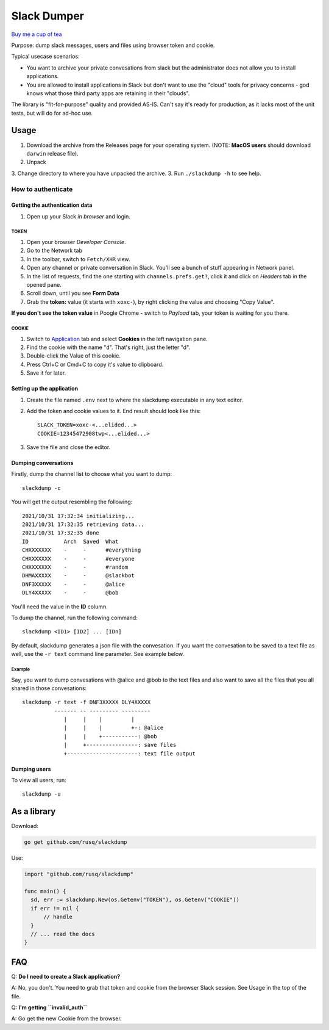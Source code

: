 ============
Slack Dumper
============

`Buy me a cup of tea`_

Purpose: dump slack messages, users and files using browser token and cookie.

Typical usecase scenarios:

* You want to archive your private convesations from slack but the administrator
  does not allow you to install applications.

* You are allowed to install applications in Slack but don't want to use the
  "cloud" tools for privacy concerns - god knows what those third party apps are
  retaining in their "clouds".

The library is "fit-for-purpose" quality and provided AS-IS.  Can't say it's
ready for production, as it lacks most of the unit tests, but will do for ad-hoc
use.

Usage
=====

1. Download the archive from the Releases page for your operating system. (NOTE: **MacOS users** should download ``darwin`` release file).
2. Unpack
3. Change directory to where you have unpacked the archive.
3. Run ``./slackdump -h`` to see help.

How to authenticate
-------------------

Getting the authentication data
~~~~~~~~~~~~~~~~~~~~~~~~~~~~~~~

#. Open up your Slack *in browser* and login.

TOKEN
+++++

#. Open your browser *Developer Console*.
#. Go to the Network tab
#. In the toolbar, switch to ``Fetch/XHR`` view.
#. Open any channel or private conversation in Slack.  You'll see a
   bunch of stuff appearing in Network panel.
#. In the list of requests, find the one starting with
   ``channels.prefs.get?``, click it and click on *Headers* tab in the
   opened pane.
#. Scroll down, until you see **Form Data**
#. Grab the **token:** value (it starts with ``xoxc-``), by right
   clicking the value and choosing "Copy Value".

**If you don't see the token value** in Poogle Chrome - switch to `Payload` tab,
your token is waiting for you there.

COOKIE
++++++

#. Switch to Application_ tab and select **Cookies** in the left
   navigation pane.
#. Find the cookie with the name "``d``".  That's right, just the
   letter "d".
#. Double-click the Value of this cookie.
#. Press Ctrl+C or Cmd+C to copy it's value to clipboard.
#. Save it for later.

Setting up the application
~~~~~~~~~~~~~~~~~~~~~~~~~~

#. Create the file named ``.env`` next to where the slackdump
   executable in any text editor.
#. Add the token and cookie values to it. End result
   should look like this::

     SLACK_TOKEN=xoxc-<...elided...>
     COOKIE=12345472908twp<...elided...>

#. Save the file and close the editor.


Dumping conversations
~~~~~~~~~~~~~~~~~~~~~

Firstly, dump the channel list to choose what you want to dump::

  slackdump -c

You will get the output resembling the following::

  2021/10/31 17:32:34 initializing...
  2021/10/31 17:32:35 retrieving data...
  2021/10/31 17:32:35 done
  ID           Arch  Saved  What
  CHXXXXXXX    -     -      #everything
  CHXXXXXXX    -     -      #everyone
  CHXXXXXXX    -     -      #random
  DHMAXXXXX    -     -      @slackbot
  DNF3XXXXX    -     -      @alice
  DLY4XXXXX    -     -      @bob

You'll need the value in the **ID** column.

To dump the channel, run the following command::

  slackdump <ID1> [ID2] ... [IDn]

By default, slackdump generates a json file with the convesation.  If
you want the convesation to be saved to a text file as well, use the
``-r text`` command line parameter.  See example below.

Example
+++++++

Say, you want to dump convesations with @alice and @bob to the text
files and also want to save all the files that you all shared in those
convesations::

  slackdump -r text -f DNF3XXXXX DLY4XXXXX
       	    ------- -- --------- ---------
               |     |    |         |
               |     |    |         +-: @alice
               |     |    +-----------: @bob
               |     +----------------: save files
               +----------------------: text file output

Dumping users
~~~~~~~~~~~~~

To view all users, run::

  slackdump -u

	       
As a library
============

Download:

.. code:: go

  go get github.com/rusq/slackdump

Use:

.. code:: go

  import "github.com/rusq/slackdump"

  func main() {
    sd, err := slackdump.New(os.Getenv("TOKEN"), os.Getenv("COOKIE"))
    if err != nil {
        // handle
    }
    // ... read the docs
  }

FAQ
===

Q: **Do I need to create a Slack application?**

A: No, you don't.  You need to grab that token and cookie from the
browser Slack session.  See Usage in the top of the file.

Q: **I'm getting ``invalid_auth``**

A: Go get the new Cookie from the browser.


.. _Application: https://stackoverflow.com/questions/12908881/how-to-copy-cookies-in-google-chrome
.. _`Buy me a cup of tea`: https://www.paypal.com/donate/?hosted_button_id=GUHCLSM7E54ZW
